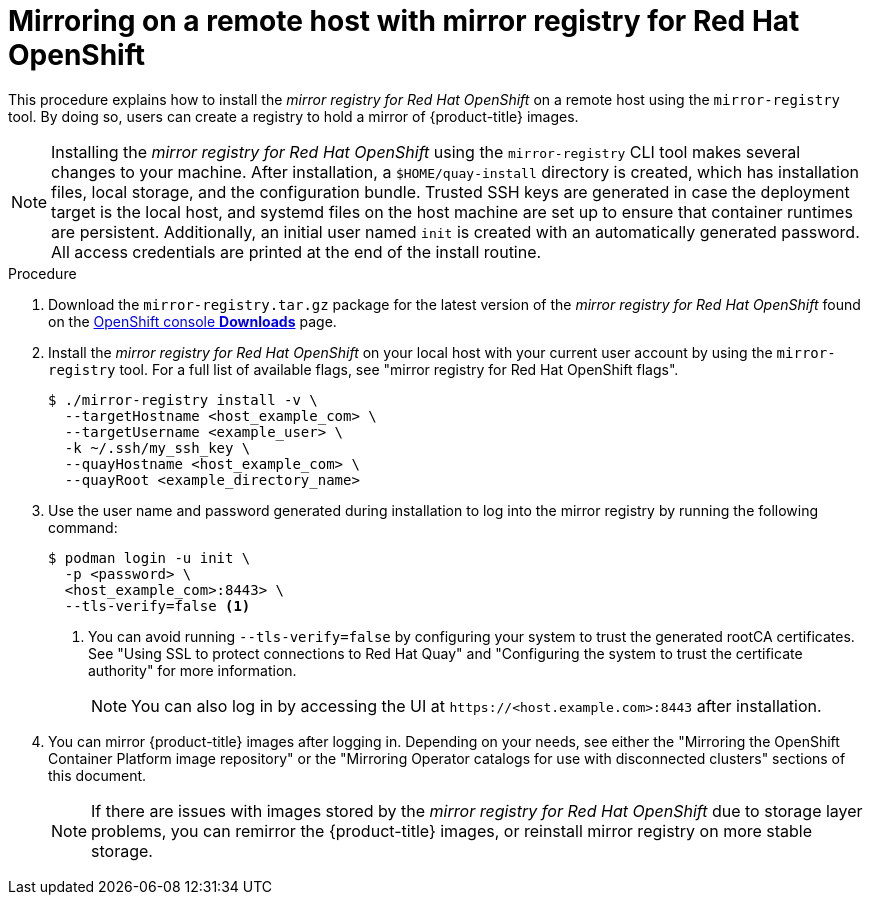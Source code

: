 // Module included in the following assemblies:
//
// * installing/disconnected_install/installing-mirroring-creating-registry.adoc

:_content-type: PROCEDURE
[id="mirror-registry-remote_{context}"]
= Mirroring on a remote host with mirror registry for Red Hat OpenShift

This procedure explains how to install the _mirror registry for Red Hat OpenShift_ on a remote host using the `mirror-registry` tool. By doing so, users can create a registry to hold a mirror of {product-title} images.

[NOTE]
====
Installing the _mirror registry for Red Hat OpenShift_ using the `mirror-registry` CLI tool makes several changes to your machine. After installation, a `$HOME/quay-install` directory is created, which has installation files, local storage, and the configuration bundle. Trusted SSH keys are generated in case the deployment target is the local host, and systemd files on the host machine are set up to ensure that container runtimes are persistent. Additionally, an initial user named `init` is created with an automatically generated password. All access credentials are printed at the end of the install routine.
====

.Procedure

. Download the `mirror-registry.tar.gz` package for the latest version of the _mirror registry for Red Hat OpenShift_ found on the link:https://console.redhat.com/openshift/downloads#tool-mirror-registry[OpenShift console *Downloads*] page.

. Install the _mirror registry for Red Hat OpenShift_ on your local host with your current user account by using the `mirror-registry` tool. For a full list of available flags, see "mirror registry for Red Hat OpenShift flags".
+
[source,terminal]
----
$ ./mirror-registry install -v \
  --targetHostname <host_example_com> \
  --targetUsername <example_user> \
  -k ~/.ssh/my_ssh_key \
  --quayHostname <host_example_com> \
  --quayRoot <example_directory_name>
----

. Use the user name and password generated during installation to log into the mirror registry by running the following command:
+
[source,terminal]
----
$ podman login -u init \
  -p <password> \
  <host_example_com>:8443> \
  --tls-verify=false <1>
----
<1> You can avoid running `--tls-verify=false` by configuring your system to trust the generated rootCA certificates. See "Using SSL to protect connections to Red Hat Quay" and "Configuring the system to trust the certificate authority" for more information.
+
[NOTE]
====
You can also log in by accessing the UI at `\https://<host.example.com>:8443` after installation.
====

. You can mirror {product-title} images after logging in. Depending on your needs, see either the "Mirroring the OpenShift Container Platform image repository" or the "Mirroring Operator catalogs for use with disconnected clusters" sections of this document.
+
[NOTE]
====
If there are issues with images stored by the _mirror registry for Red Hat OpenShift_ due to storage layer problems, you can remirror the {product-title} images, or reinstall mirror registry on more stable storage.
====
